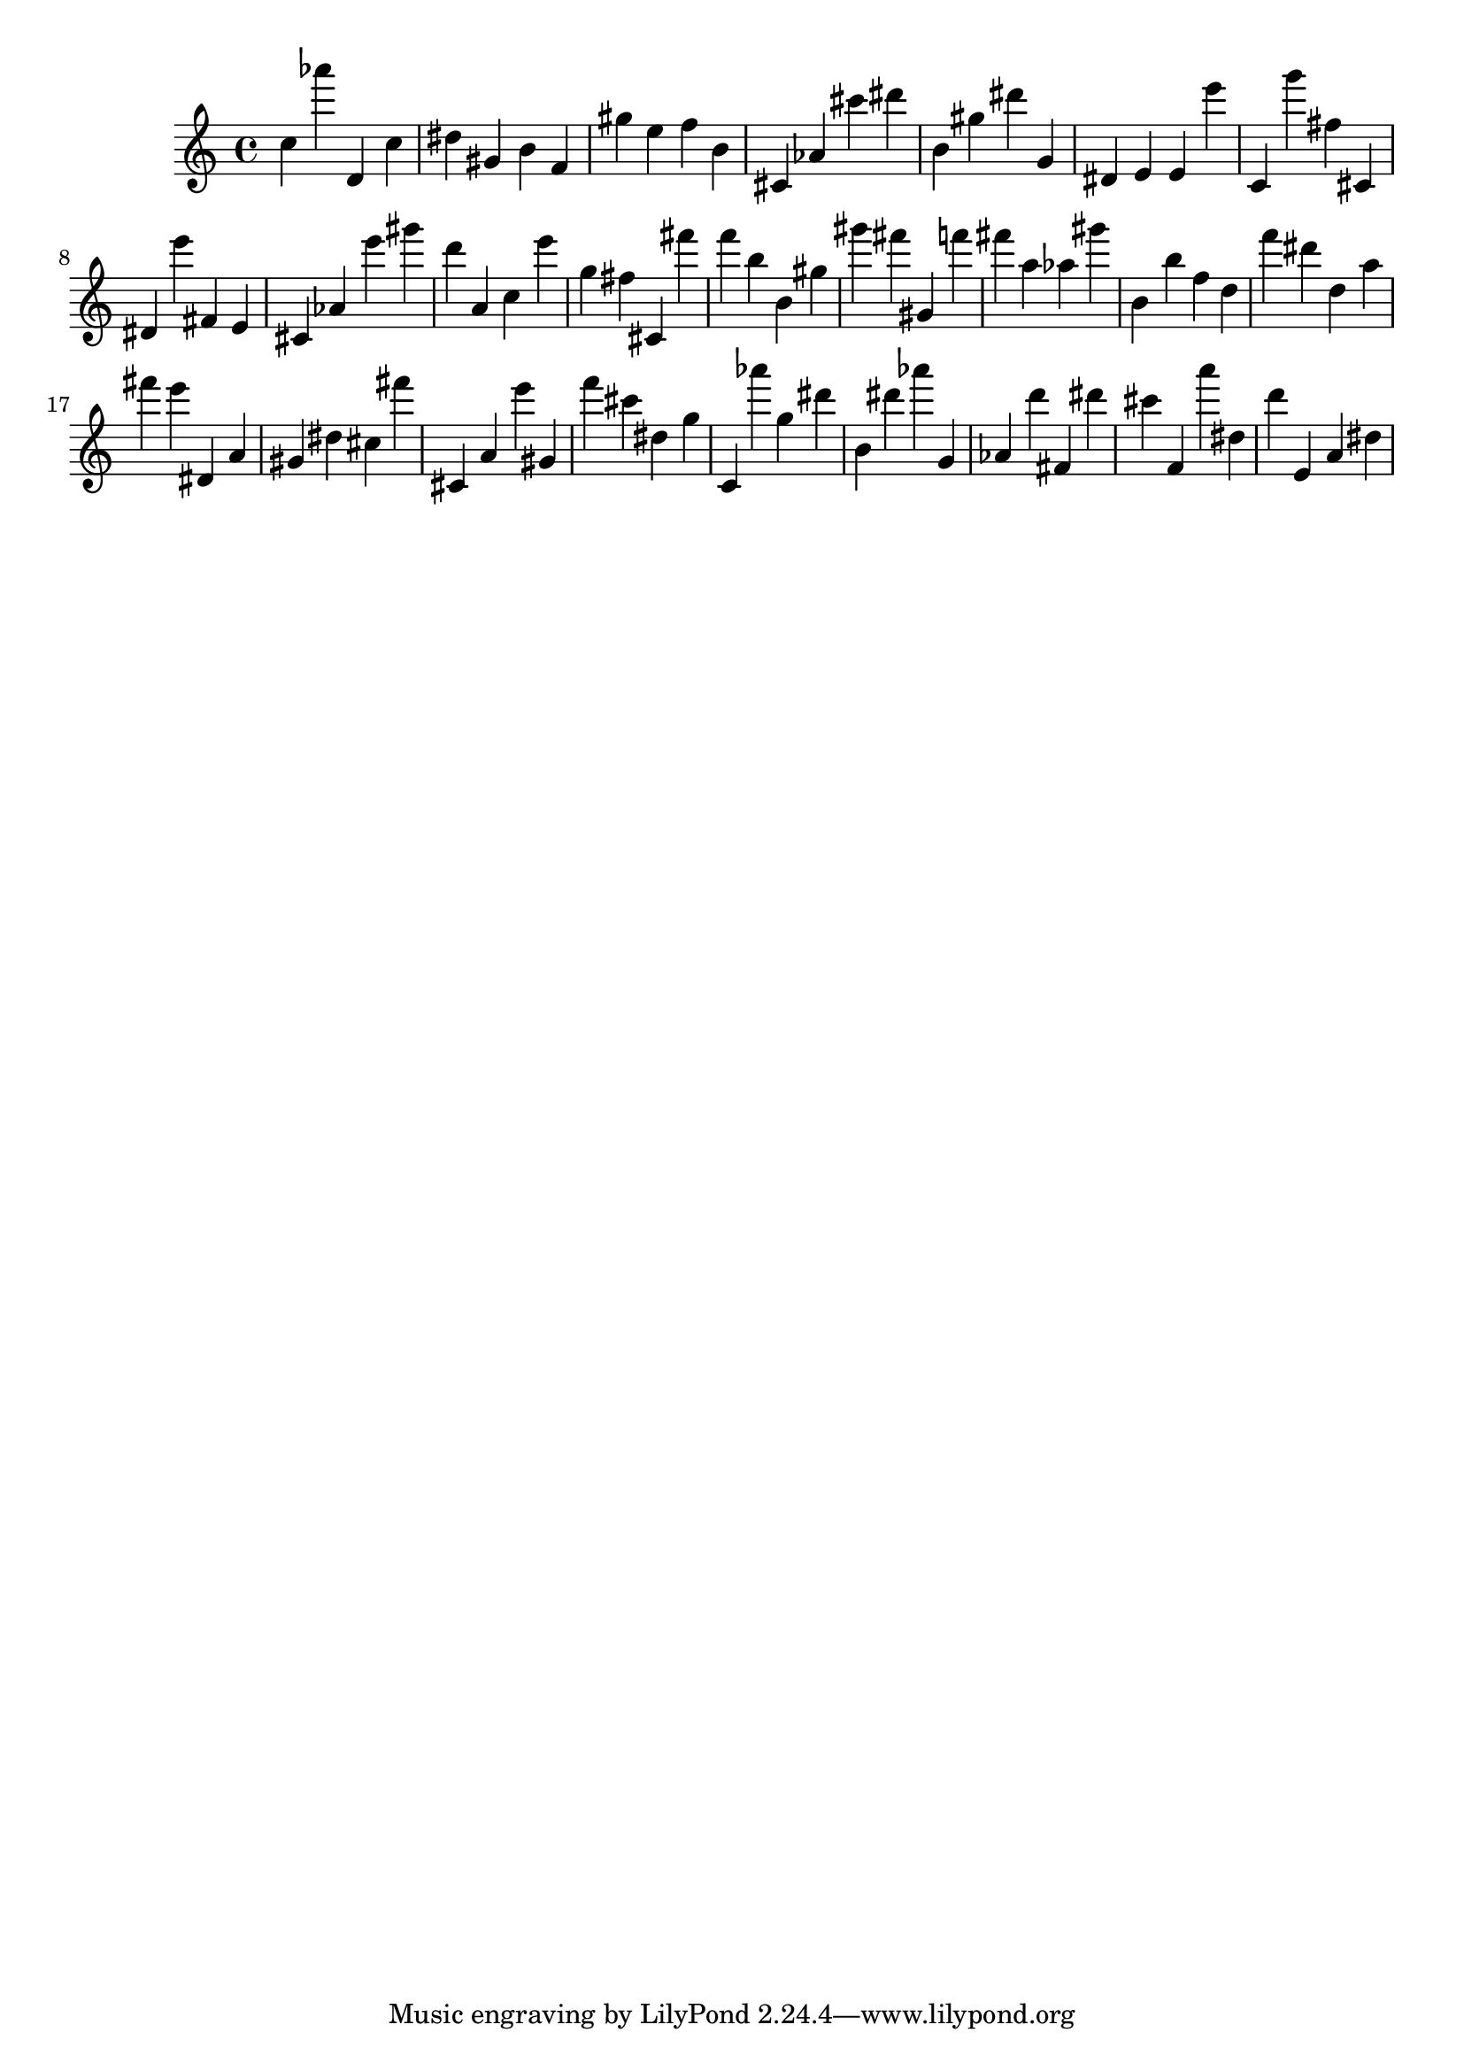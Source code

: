 \version "2.18.2"
\score {

{
\clef treble
c'' as''' d' c'' dis'' gis' b' f' gis'' e'' f'' b' cis' as' cis''' dis''' b' gis'' dis''' g' dis' e' e' e''' c' g''' fis'' cis' dis' e''' fis' e' cis' as' e''' gis''' d''' a' c'' e''' g'' fis'' cis' fis''' f''' b'' b' gis'' gis''' fis''' gis' f''' fis''' a'' as'' gis''' b' b'' f'' d'' f''' dis''' d'' a'' fis''' e''' dis' a' gis' dis'' cis'' fis''' cis' a' e''' gis' f''' cis''' dis'' g'' c' as''' g'' dis''' b' dis''' as''' g' as' d''' fis' dis''' cis''' f' a''' dis'' d''' e' a' dis'' 
}

 \midi { }
 \layout { }
}
